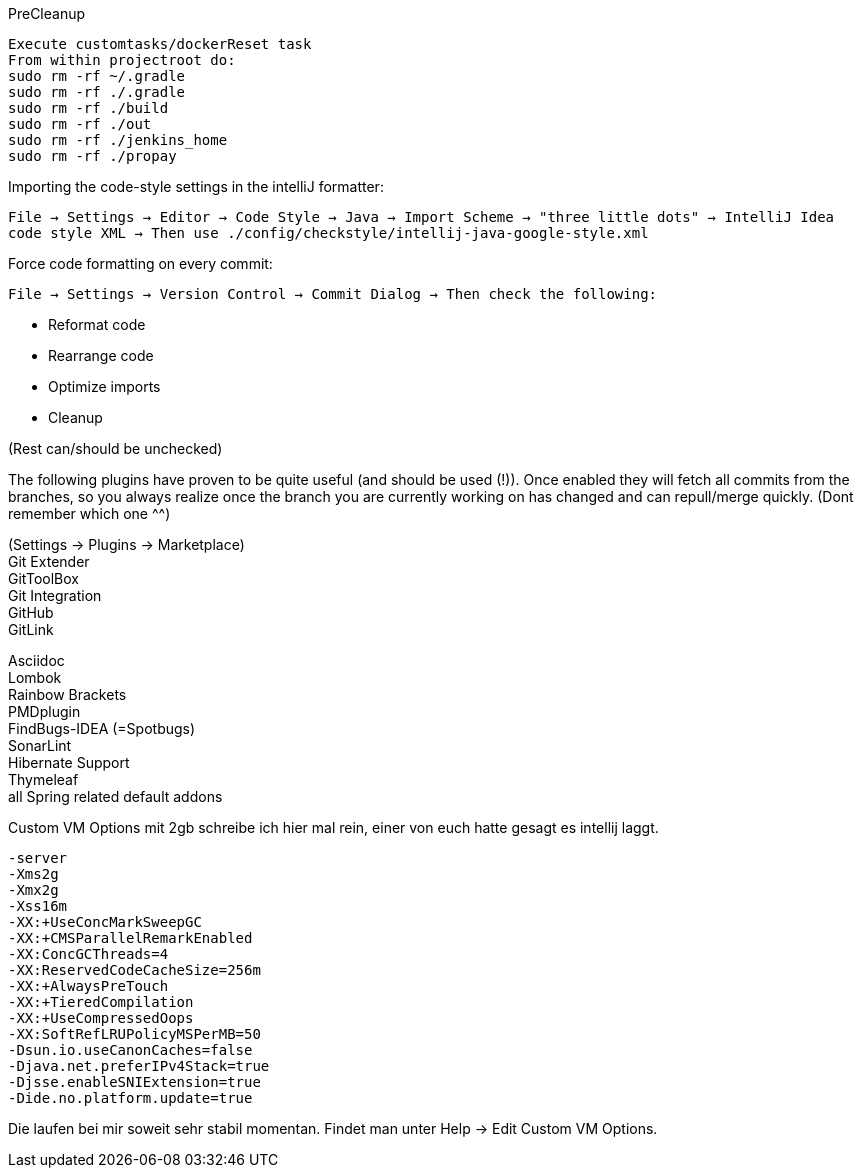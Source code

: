 .PreCleanup
[source,bash]
----
Execute customtasks/dockerReset task
From within projectroot do:
sudo rm -rf ~/.gradle
sudo rm -rf ./.gradle
sudo rm -rf ./build
sudo rm -rf ./out
sudo rm -rf ./jenkins_home
sudo rm -rf ./propay
----

.Importing the code-style settings in the intelliJ formatter:
`File -> Settings -> Editor -> Code Style -> Java -> Import Scheme -> "three little dots" -> IntelliJ Idea code style XML -> Then use ./config/checkstyle/intellij-java-google-style.xml`

.Force code formatting on every commit:
`File -> Settings -> Version Control -> Commit Dialog -> Then check the following:`

  * Reformat code
  * Rearrange code
  * Optimize imports
  * Cleanup

(Rest can/should be unchecked)

The following plugins have proven to be quite useful (and should be used (!)). Once enabled they will fetch all commits from the branches,
so you always realize once the branch you are currently working on has changed and can repull/merge quickly.
(Dont remember which one ^^)

(Settings -> Plugins -> Marketplace) +
Git Extender +
GitToolBox +
Git Integration +
GitHub +
GitLink +

Asciidoc +
Lombok +
Rainbow Brackets +
PMDplugin +
FindBugs-IDEA (=Spotbugs) +
SonarLint +
Hibernate Support +
Thymeleaf +
all Spring related default addons


Custom VM Options mit 2gb schreibe ich hier mal rein, einer von euch hatte gesagt es intellij laggt.

```
-server
-Xms2g
-Xmx2g
-Xss16m
-XX:+UseConcMarkSweepGC
-XX:+CMSParallelRemarkEnabled
-XX:ConcGCThreads=4
-XX:ReservedCodeCacheSize=256m
-XX:+AlwaysPreTouch
-XX:+TieredCompilation
-XX:+UseCompressedOops
-XX:SoftRefLRUPolicyMSPerMB=50
-Dsun.io.useCanonCaches=false
-Djava.net.preferIPv4Stack=true
-Djsse.enableSNIExtension=true
-Dide.no.platform.update=true
```

Die laufen bei mir soweit sehr stabil momentan. Findet man unter Help -> Edit Custom VM Options.
